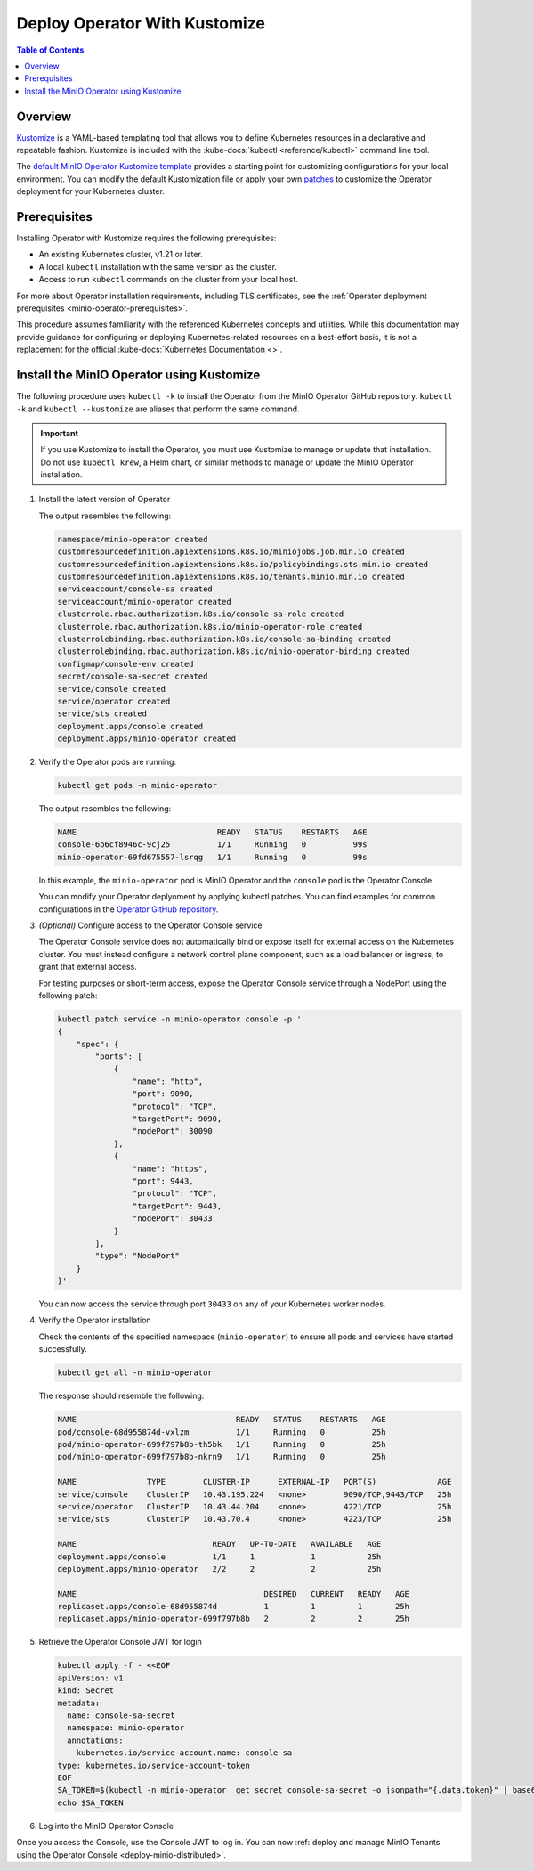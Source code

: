 .. _minio-k8s-deploy-operator-kustomize:

==============================
Deploy Operator With Kustomize
==============================

.. default-domain:: minio

.. contents:: Table of Contents
   :local:
   :depth: 2


Overview
--------

`Kustomize <https://kubernetes.io/docs/tasks/manage-kubernetes-objects/kustomization>`__ is a YAML-based templating tool that allows you to define Kubernetes resources in a declarative and repeatable fashion.
Kustomize is included with the :kube-docs:`kubectl <reference/kubectl>` command line tool.

The `default MinIO Operator Kustomize template <https://github.com/minio/operator/blob/master/kustomization.yaml>`__ provides a starting point for customizing configurations for your local environment.
You can modify the default Kustomization file or apply your own `patches <https://datatracker.ietf.org/doc/html/rfc6902>`__ to customize the Operator deployment for your Kubernetes cluster.


Prerequisites
-------------

Installing Operator with Kustomize requires the following prerequisites:

* An existing Kubernetes cluster, v1.21 or later.
* A local ``kubectl`` installation with the same version as the cluster.
* Access to run ``kubectl`` commands on the cluster from your local host.

For more about Operator installation requirements, including TLS certificates, see the :ref:`Operator deployment prerequisites <minio-operator-prerequisites>`.

This procedure assumes familiarity with the referenced Kubernetes concepts and utilities.
While this documentation may provide guidance for configuring or deploying Kubernetes-related resources on a best-effort basis, it is not a replacement for the official :kube-docs:`Kubernetes Documentation <>`.

.. _minio-k8s-deploy-operator-kustomize-repo:

Install the MinIO Operator using Kustomize
------------------------------------------

The following procedure uses ``kubectl -k`` to install the Operator from the MinIO Operator GitHub repository.
``kubectl -k`` and ``kubectl --kustomize`` are aliases that perform the same command.

.. important::

   If you use Kustomize to install the Operator, you must use Kustomize to manage or update that installation.
   Do not use ``kubectl krew``, a Helm chart, or similar methods to manage or update the MinIO Operator installation.

#. Install the latest version of Operator

   .. code-block:: shell
      :class: copyable
      :substitutions:

      kubectl apply -k github.com/minio/operator\?ref=v|operator-version-stable|

   The output resembles the following:

   .. code-block:: shell

      namespace/minio-operator created
      customresourcedefinition.apiextensions.k8s.io/miniojobs.job.min.io created
      customresourcedefinition.apiextensions.k8s.io/policybindings.sts.min.io created
      customresourcedefinition.apiextensions.k8s.io/tenants.minio.min.io created
      serviceaccount/console-sa created
      serviceaccount/minio-operator created
      clusterrole.rbac.authorization.k8s.io/console-sa-role created
      clusterrole.rbac.authorization.k8s.io/minio-operator-role created
      clusterrolebinding.rbac.authorization.k8s.io/console-sa-binding created
      clusterrolebinding.rbac.authorization.k8s.io/minio-operator-binding created
      configmap/console-env created
      secret/console-sa-secret created
      service/console created
      service/operator created
      service/sts created
      deployment.apps/console created
      deployment.apps/minio-operator created

#. Verify the Operator pods are running:

   .. code-block:: shell
      :class: copyable

      kubectl get pods -n minio-operator

   The output resembles the following:

   .. code-block:: shell

      NAME                              READY   STATUS    RESTARTS   AGE
      console-6b6cf8946c-9cj25          1/1     Running   0          99s
      minio-operator-69fd675557-lsrqg   1/1     Running   0          99s

   In this example, the ``minio-operator`` pod is MinIO Operator and the ``console`` pod is the Operator Console.

   You can modify your Operator deplyoment by applying kubectl patches.
   You can find examples for common configurations in the `Operator GitHub repository <https://github.com/minio/operator/tree/master/examples/kustomization>`__.

#. *(Optional)* Configure access to the Operator Console service

   The Operator Console service does not automatically bind or expose itself for external access on the Kubernetes cluster.
   You must instead configure a network control plane component, such as a load balancer or ingress, to grant that external access.

   For testing purposes or short-term access, expose the Operator Console service through a NodePort using the following patch:

   .. code-block:: shell
      :class: copyable

      kubectl patch service -n minio-operator console -p '
      {
          "spec": {
              "ports": [
                  {
                      "name": "http",
                      "port": 9090,
                      "protocol": "TCP",
                      "targetPort": 9090,
                      "nodePort": 30090
                  },
                  {
                      "name": "https",
                      "port": 9443,
                      "protocol": "TCP",
                      "targetPort": 9443,
                      "nodePort": 30433
                  }
              ],
              "type": "NodePort"
          }
      }'

   You can now access the service through port ``30433`` on any of your Kubernetes worker nodes.

#. Verify the Operator installation

   Check the contents of the specified namespace (``minio-operator``) to ensure all pods and services have started successfully.

   .. code-block:: shell
      :class: copyable

      kubectl get all -n minio-operator

   The response should resemble the following:

   .. code-block:: shell

      NAME                                  READY   STATUS    RESTARTS   AGE
      pod/console-68d955874d-vxlzm          1/1     Running   0          25h
      pod/minio-operator-699f797b8b-th5bk   1/1     Running   0          25h
      pod/minio-operator-699f797b8b-nkrn9   1/1     Running   0          25h

      NAME               TYPE        CLUSTER-IP      EXTERNAL-IP   PORT(S)             AGE
      service/console    ClusterIP   10.43.195.224   <none>        9090/TCP,9443/TCP   25h
      service/operator   ClusterIP   10.43.44.204    <none>        4221/TCP            25h
      service/sts        ClusterIP   10.43.70.4      <none>        4223/TCP            25h

      NAME                             READY   UP-TO-DATE   AVAILABLE   AGE
      deployment.apps/console          1/1     1            1           25h
      deployment.apps/minio-operator   2/2     2            2           25h

      NAME                                        DESIRED   CURRENT   READY   AGE
      replicaset.apps/console-68d955874d          1         1         1       25h
      replicaset.apps/minio-operator-699f797b8b   2         2         2       25h


#. Retrieve the Operator Console JWT for login

   .. code-block:: shell
      :class: copyable

      kubectl apply -f - <<EOF
      apiVersion: v1
      kind: Secret
      metadata:
        name: console-sa-secret
        namespace: minio-operator
        annotations:
          kubernetes.io/service-account.name: console-sa
      type: kubernetes.io/service-account-token
      EOF
      SA_TOKEN=$(kubectl -n minio-operator  get secret console-sa-secret -o jsonpath="{.data.token}" | base64 --decode)
      echo $SA_TOKEN


#. Log into the MinIO Operator Console


   .. tab-set::

      .. tab-item:: NodePort
         :selected:

         If you configured the service for access through a NodePort, specify the hostname of any worker node in the cluster with that port as ``HOSTNAME:NODEPORT`` to access the Console.

         For example, a deployment configured with a NodePort of 30090 and the following ``InternalIP`` addresses can be accessed at ``http://172.18.0.5:30090``.

         .. code-block:: shell
            :class: copyable

            $ kubectl get nodes -o custom-columns=IP:.status.addresses[:]
            IP
            map[address:172.18.0.5 type:InternalIP],map[address:k3d-MINIO-agent-3 type:Hostname]
            map[address:172.18.0.6 type:InternalIP],map[address:k3d-MINIO-agent-2 type:Hostname]
            map[address:172.18.0.2 type:InternalIP],map[address:k3d-MINIO-server-0 type:Hostname]
            map[address:172.18.0.4 type:InternalIP],map[address:k3d-MINIO-agent-1 type:Hostname]
            map[address:172.18.0.3 type:InternalIP],map[address:k3d-MINIO-agent-0 type:Hostname]

      .. tab-item:: Ingress or Load Balancer

         If you configured the ``svc/console`` service for access through ingress or a cluster load balancer, you can access the Console using the configured hostname and port.

      .. tab-item:: Port Forwarding

         You can use ``kubectl port forward`` to temporary forward ports for the Console:

         .. code-block:: shell
            :class: copyable

            kubectl port-forward svc/console -n minio-operator 9090:9090

         You can then use ``http://localhost:9090`` to access the MinIO Operator Console.

Once you access the Console, use the Console JWT to log in.
You can now :ref:`deploy and manage MinIO Tenants using the Operator Console <deploy-minio-distributed>`.

